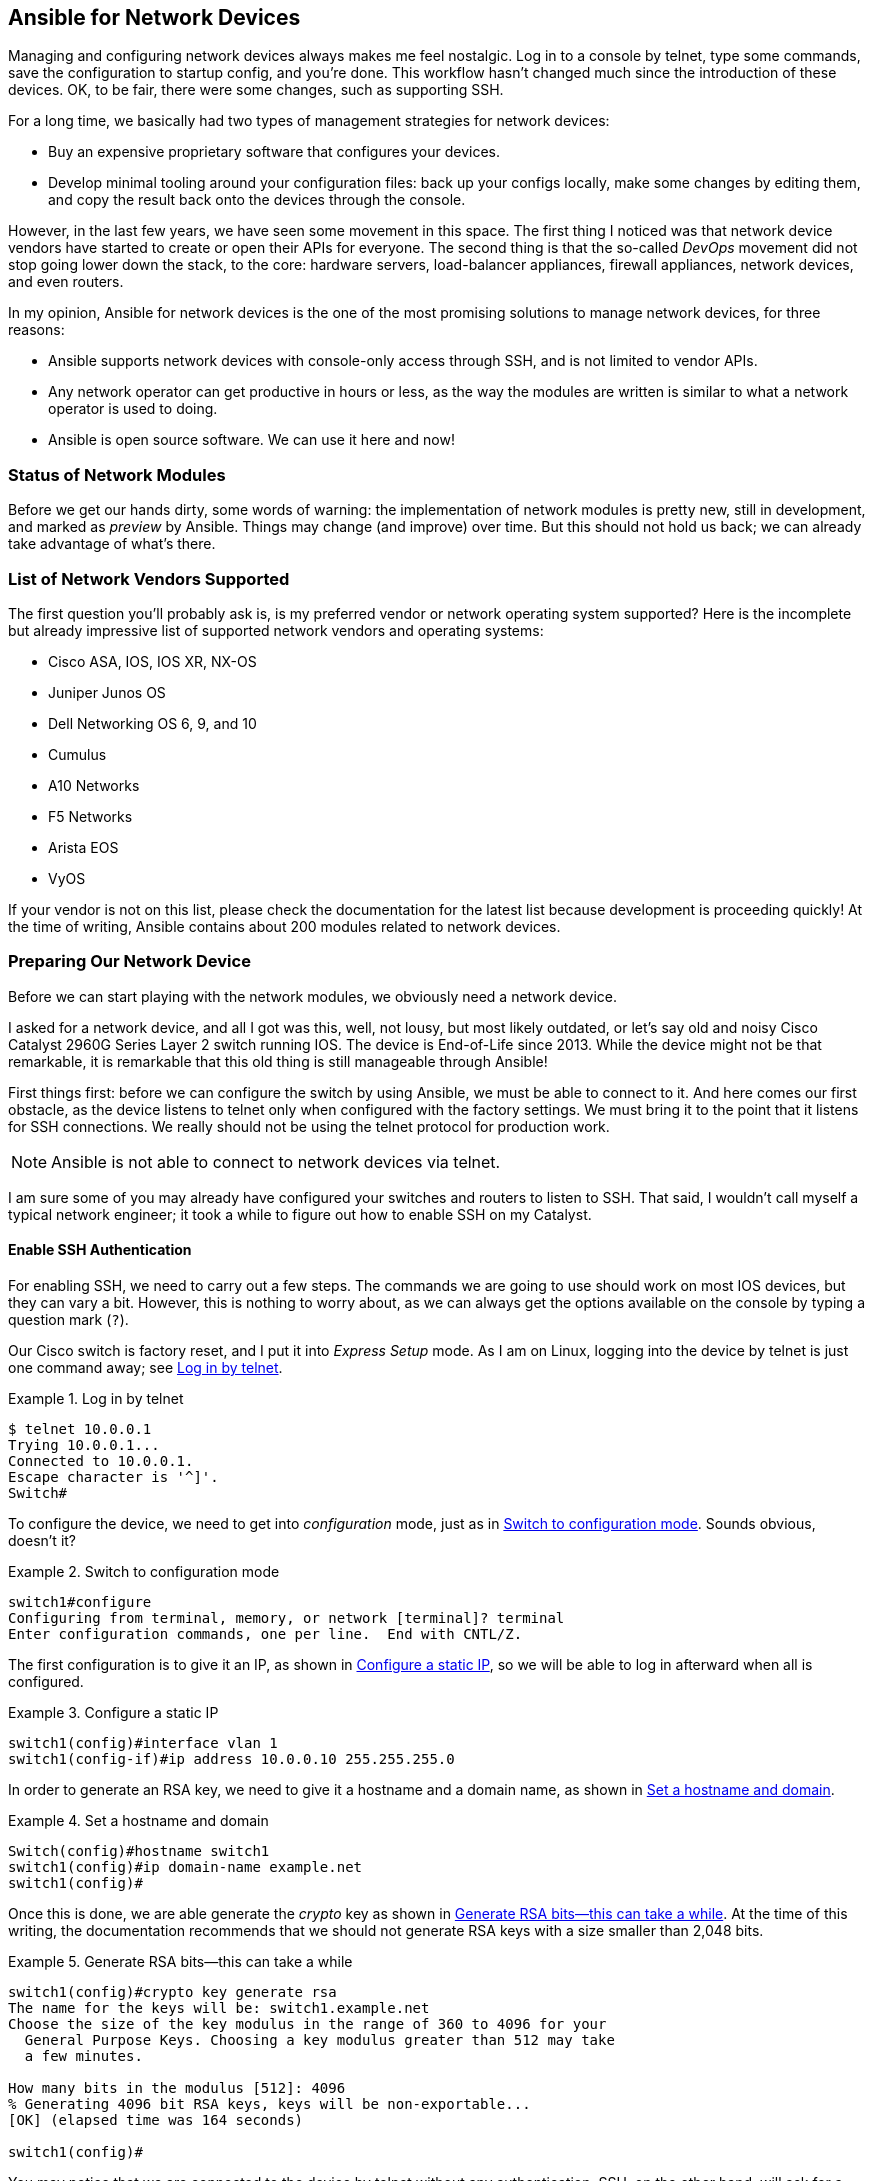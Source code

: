 [[ansible_network]]
== Ansible for Network Devices

Managing and configuring network devices always makes me feel nostalgic.((("network devices, Ansible for", id="ix_netdev"))) Log in to a console by telnet, type some commands, save the configuration to startup config, and you're done. This workflow hasn't changed much since the introduction of these devices. OK, to be fair, there were some changes, such as supporting SSH.

For a long time, we basically had two types of management strategies for network devices:

* Buy an expensive proprietary software that configures your devices.

* Develop minimal tooling around your configuration files: back up your configs locally, make some changes by editing them, and copy the result back onto the devices through the console.

However, in the last few years, we have seen some movement in this space. The first thing I noticed was that network device vendors have started to create or open their APIs for everyone. The second thing is that the so-called _DevOps_ movement did not stop going lower down the stack, to the core: hardware servers, load-balancer appliances, firewall appliances, network devices, and even routers.((("DevOps movement")))

In my opinion, Ansible for network devices is the one of the most promising solutions to manage ((("network devices, Ansible for", "reasons for using Ansible")))network devices, for three reasons:

* Ansible supports network devices with console-only access through SSH, and is not limited to vendor APIs.
* Any network operator can get productive in hours or less, as the way the modules are written is similar to what a network operator is used to doing.
* Ansible is open source software. We can use it here and now!

=== Status of Network Modules

Before we get our hands dirty, some words of warning: the implementation of network modules is pretty new, still in development, and marked as _preview_ by Ansible.((("modules", "network, status of")))((("network devices, Ansible for", "status of network modules"))) Things may change (and improve) over time. But this should not hold us back; we can already take advantage of what's there.

=== List of Network Vendors Supported

The first question you'll probably ask is, is my preferred vendor or network operating system supported? Here is the incomplete but already impressive list of supported network vendors((("network devices, Ansible for", "supported network vendors"))) and operating systems:

* Cisco ASA, IOS, IOS XR, NX-OS
* Juniper Junos OS
* Dell Networking OS 6, 9, and 10
* Cumulus
* A10 Networks
* F5 Networks
* Arista EOS
* VyOS

If your vendor is not on this list, please check the documentation for the latest list because development is proceeding quickly! At the time of writing, Ansible contains about 200 modules related to network devices.

=== Preparing Our Network Device

Before we can start playing with the network modules, we obviously need a network device.((("network devices, Ansible for", "preparing our network device", id="ix_netdevprep")))

I asked for a network device, and all I got was this, well, not lousy, but most likely outdated, or let's say old and noisy Cisco Catalyst 2960G Series Layer 2 switch running IOS.((("iOS, Cisco Catalyst switch running")))((("Cisco Catalyst 2960G Series Layer 2 switch running iOS, configuring with Ansible", id="ix_Ciscoswitch"))) The device is End-of-Life since 2013. While the device might not be that remarkable, it is remarkable that this old thing is still manageable through Ansible!

First things first: before we can configure the switch by using Ansible, we must be able to connect to it. And here comes our first obstacle, as the device listens to telnet only when configured with the factory settings.((("telnet", "using for Cisco switch configuration"))) We must bring it to the point that it listens for SSH connections. We really should not be using the telnet protocol for production work.

[NOTE]
====
Ansible is not able to connect to network devices via telnet.
====

I am sure some of you may already have configured your switches and routers to listen to SSH. That said, I wouldn't call myself a typical network engineer; it took a while to figure out how to enable SSH on my Catalyst.

==== Enable SSH Authentication

For enabling SSH, we need to carry out a few steps.((("authentication", "SSH, enabling on Cisco Catalyst switch", id="ix_authSSH")))((("SSH", "enabling SSH authentication on Cisco Catalyst switch", id="ix_SSHswitch"))) The commands we are going to use should work on most IOS devices, but they can vary a bit. However, this is nothing to worry about, as we can always get the options available on the console by typing a question mark (`?`).

Our Cisco switch is factory reset, and I put it into _Express Setup_ mode.((("Express Setup mode"))) As I am on Linux, logging into the device by telnet is just one command away; see <<telnet_login>>.

[[telnet_login]]
.Log in by telnet
====
----
$ telnet 10.0.0.1
Trying 10.0.0.1...
Connected to 10.0.0.1.
Escape character is '^]'.
Switch#
----
====

To configure the device, we need to get into _configuration_ mode,((("configuration mode"))) just as in <<configuration_mode>>. Sounds obvious, doesn't it?

[[configuration_mode]]
.Switch to configuration mode
====
----
switch1#configure
Configuring from terminal, memory, or network [terminal]? terminal
Enter configuration commands, one per line.  End with CNTL/Z.
----
====

The first configuration is to give it an IP, as shown in <<configure_ip>>, so we will be able to log in afterward when all is configured.

[[configure_ip]]
.Configure a static IP
====
----
switch1(config)#interface vlan 1
switch1(config-if)#ip address 10.0.0.10 255.255.255.0
----
====

In order to generate an RSA key, we need to give it a hostname and a domain name,((("RSA keys, generating"))) as shown in <<hostname>>.

[[hostname]]
.Set a hostname and domain
====
----
Switch(config)#hostname switch1
switch1(config)#ip domain-name example.net
switch1(config)#
----
====

Once this is done, we are able generate the _crypto_ key as shown in <<crypto>>. At the time of this writing, the documentation recommends that we should not generate RSA keys with a size smaller than 2,048 bits.

[[crypto]]
.Generate RSA bits—this can take a while
====
----
switch1(config)#crypto key generate rsa
The name for the keys will be: switch1.example.net
Choose the size of the key modulus in the range of 360 to 4096 for your
  General Purpose Keys. Choosing a key modulus greater than 512 may take
  a few minutes.

How many bits in the modulus [512]: 4096
% Generating 4096 bit RSA keys, keys will be non-exportable...
[OK] (elapsed time was 164 seconds)

switch1(config)#
----
====

You may notice that we are connected to the device by telnet without any authentication. SSH, on the other hand, will ask for a username and password.

The next step, as shown in <<user>>, is to add a new user with a username and password. Additionally, we grant it _privilege_ level 15 (highest level).

[WARNING]
====
You can set the password in two ways, as `secret` or as `password`. The `password` will store it in plain text, while `secret` will store it as a hash sum, depending on your device and firmware version.
====

[[user]]
.Add a new user admin
====
----
switch1(config)#username admin privilege 15 secret s3cr3t
----
====

The last step, as shown in <<aaa>>, is to configure the authentication model. Our switch is running in the _old model_ per default. In this mode, it will prompt only for the password.

However, we want to be prompted not only for password, but also for the username; this is called the _new model of authentication, authorization, and accounting_ (+aaa+).

[[aaa]]
.Configure the authentication model
====
.Switch to new model for authentication, authorization and accounting.
----
switch1(config)#aaa new-model
----
====

In addition, we are also going to set a password for `enable` in <<enable>> just to demonstrate that Ansible can handle this as well.

[[enable]]
.Set a password for _enable_
====
----
switch1(config)#enable secret 3n4bl3s3cr3t
----
====

Once this all is done, there is no need to run this insecure plain-text telnet protocol anymore, so let's disable it, as we do in <<disable_telnet>>, on any of our 16 virtual pass:[<span class="keep-together">terminals</span>].((("telnet", "disabling on Cisco switch")))

[[disable_telnet]]
.Disable telnet on the device
====
----
switch1(config)#line vty 0 15
switch1(config-line)#transport input ?
  all     All protocols
  none    No protocols
  ssh     TCP/IP SSH protocol
  telnet  TCP/IP Telnet protocol

switch1(config-line)#transport input ssh
switch1(config-line)#exit
----
====

That's it. Let's end the config and save the config as shown in <<save_config>>. Note that after this step, you may lose your existing connection, but this is not a problem.

[[save_config]]
.Save to config to be used as startup config
====
----
switch1#copy running-config startup-config
Destination filename [startup-config]?
----
====

It is time to verify that SSH is set up and telnet is disabled, as shown in <<ssh_login>>.

[[ssh_login]]
.Log in by SSH
====
----
$ telnet 10.0.0.10
Trying 10.0.0.10...
telnet: Unable to connect to remote host: Connection refused
$ ssh admin@10.0.0.10
Password:

switch01>
----
====

Great, it works!((("authentication", "SSH, enabling on Cisco Catalyst switch", startref="ix_authSSH")))((("SSH", "enabling SSH authentication on Cisco Catalyst switch", startref="ix_SSHswitch")))((("Cisco Catalyst 2960G Series Layer 2 switch running iOS, configuring with Ansible", startref="ix_Ciscoswitch")))((("network devices, Ansible for", "preparing our network device", startref="ix_netdevprep")))

=== How the Modules Work

Before we get to our first playbook, let's step back and talk a bit about Ansible modules.((("network devices, Ansible for", "how Ansible modules work")))((("modules", "how Ansible modules work"))) A simplified view of how Ansible works when running a playbook is that the module used in the task gets copied to the target machine and executed there.

When we look back to the network modules, this procedure would not work for a network device.((("Python", "network modules and Python interpreter"))) They usually don't have a Python interpreter installed, or at least it is not usable for us. That is why network modules work a bit differently than ordinary Ansible modules.

We can compare them with modules dealing with HTTP APIs. Ansible modules using HTTP APIs are usually executed locally, as they run the Python code locally in which they talk by HTTP to the API. Network modules work pretty much the same way, except they do not talk HTTP but with a console!

=== Our First Playbook

In our first playbook, I plan to keep it simple, changing the hostname.((("network devices, Ansible for", "playbook setting hostname on Cisco Catalyst", id="ix_netdevplay")))((("iOS, Cisco Catalyst switch running", "setting hostname on")))

Because our network device is running the Cisco IOS operating system, we are going to use the `ios_config` module, which manages Cisco IOS configuration sections.((("ios_config module")))

Let's create the first task, `ios_config`, in our playbook, as shown in <<network_playbook_hostname>>.((("playbooks", "for network devices", "setting hostname on Cisco Catalyst")))

[[network_playbook_hostname]]
.Set the hostname on Cisco Catalyst
====
[source,yaml+jinja]
----
---
- hosts: localhost
  gather_facts: no
  connection: local // <1>
  tasks:
  - name: set a hostname
    ios_config:
      lines: hostname sw1
      provider:
        host: 10.0.0.10 // <2>
        username: admin // <3>
        password: s3cr3t // <4>
        authorize: true // <5>
        auth_pass: 3n4bl3s3cr3t // <6>
----
====
<1> Set the connection to +local+, so every task is handled by Ansible, just like a local action.
<2> The domain name or IP address that our network device is reachable at
<3> The username to log in by SSH into the device
<4> Password user for login into the device
<5> With `authorize`, we tell the module to execute the command in privilege mode.
<6> And also pass the module the password to get into privilege mode

[NOTE]
====
Instead of passing the module arguments `username`, `password`, `authorize`, and `auth_pass` with each task, the following environment variables can be defined and will be used as a replacement: `ANSIBLE_NET_USERNAME`, `ANSIBLE_NET_PASSWORD`, +ANSIBLE_NET_&#x200b;AUTHORIZE+, and `ANSIBLE_NET_AUTH_PASS`.

These can help to reduce the boilerplate on each task. Keep in mind that these environment variables will be read for several network modules. However, each variable can always be overwritten by explicitly passing the module arguments, just as we did.
====

Is this it? Indeed, it is. Let's run this playbook:

----
$ ansible-playbook playbook.yml -v
No config file found; using defaults
[WARNING]: Host file not found: /etc/ansible/hosts

[WARNING]: provided hosts list is empty, only localhost is available

PLAY [localhost] **************************************************************

TASK [set a hostname] *********************************************************
changed: [localhost] => {"changed": true, "updates": ["hostname sw1"],
"warnings": []}

PLAY RECAP ********************************************************************
localhost                  : ok=1    changed=1    unreachable=0    failed=0
----

Looks like it worked, but to verify, we log in to the device and double-check:

----
$ ssh admin@10.0.0.10
Password:

sw1>
----

Well, that did indeed work! We successfully executed our first playbook for our Cisco Catalyst.

[NOTE]
====
Network modules are written to support idempotency.((("idempotence", "network modules&#x27; support for"))) We can execute our playbook as many times as we want without changing and breaking anything!((("network devices, Ansible for", "playbook setting hostname on Cisco Catalyst", startref="ix_netdevplay")))
====

=== Inventory and Variables for Network Modules

You may notice that the host target in our last playbook was defined as `localhost`.((("variables", "for network modules", id="ix_varnet")))((("inventory", "for network modules", id="ix_invnet")))((("network devices, Ansible for", "inventory and variables for network modules", id="ix_netdevinvvar"))) If we own a farm of Cisco Catalyst switches, creating a playbook for each with target `localhost` would not scale well and wouldn't be flexible enough, since we probably need different configurations and as a result different Ansible variables for each network device.((("inventory", "for network modules", "hosts file for Cisco Catalyst switches")))

Let's go ahead the way we are familiar with and put the network devices into a static inventory file in <<network_hosts_a>> and save it as _./network_hosts_.

[[network_hosts_a]]
.Hosts file containing our switches
====
----
[ios_switches]
sw1.example.com
----
====

We are now able to change the playbook target to `ios_switches` just((("playbooks", "for network devices", "setting hostname on Cisco Catalyst"))) the way we do in <<network_playbook_hostname_target_a>>.

[[network_playbook_hostname_target_a]]
.Set the hostname on Cisco Catalyst
====
[source,yaml+jinja]
----
---
- hosts: ios_switches // <1>
  gather_facts: no
  connection: local
  tasks:
  - name: set a hostname
    ios_config:
      lines: hostname sw1
      provider:
        host: 10.0.0.10
        username: admin
        password: s3cr3t
        authorize: true
        auth_pass: 3n4bl3s3cr3t
----
====
<1> Use `ios_switches` as target

Further, since we now have an inventory, we are able to use some internal Ansible variables.((("variables", "for network modules", "inventory_hostname_short"))) The variable `inventory_hostname_short` contains the host-part inventory item (e.g., _sw1_ in _sw1.example.com_). As a result, we are able to simplify our playbook as in <<network_playbook_hostname_target_b>>.

[[network_playbook_hostname_target_b]]
.Use _inventory_hostname_short_ for configuration
====
[source,yaml+jinja]
----
---
- hosts: ios_switches
  gather_facts: no
  connection: local
  tasks:
  - name: set a hostname
    ios_config:
      lines: hostname {{ inventory_hostname_short }} // <1>
      provider:
        host: 10.0.0.10
        username: admin
        password: s3cr3t
        authorize: true
        auth_pass: 3n4bl3s3cr3t
----
====
<2> We make use of `inventory_hostname_short`.


==== Local Connection

It is a general pattern for network devices that playbooks always need to be executed with a local connection.((("variables", "for network modules", "group variable file for ios_switches")))((("network devices, Ansible for", "inventory and variables for network modules", "local connections")))

We take this setting away from the playbook and put it in a _group_vars/ios_switches_ file as shown in <<network_group_vars_file_a>>.

[[network_group_vars_file_a]]
.Group variable file for ios_switches
====
----
---
ansible_connection: local
----
====

==== Host Connection

When we look again at our playbook <<network_playbook_hostname_target_b>>, we should also ((("network devices, Ansible for", "inventory and variables for network modules", "host connection")))remove the configuration parameters of `ios_config`, which are likely different on each network device (e.g., the connection address `host`).

Much as we did for the _hostname_, we use an internal variable; this time it's `inventory_hostname`.((("inventory", "for network modules", "inventory_hostname"))) In our case, `inventory_hostname` corresponds to the fully qualified domain name (FQDN) _sw1.example.com_. When this domain is resolvable by our name servers, this would be all we need.
However, while we are still developing our setup, this might not be the case.

To not rely on the DNS entry, we make it a bit more flexible and create a variable `net_host` that is used for the connection.((("variables", "for network modules", "net_host"))) As a fallback, `inventory_hostname` should be used in case `net_host` is not defined.

This may sound a bit complicated, but the implementation is pretty simple. Have a look at <<network_playbook_net_host>>.

[[network_playbook_net_host]]
.Use variable for the connection
====
[source,yaml+jinja]
----
---
- hosts: ios_switches
  gather_facts: no
  tasks:
  - name: set a hostname
    ios_config:
      lines: hostname {{ inventory_hostname_short }}
      provider:
        host: "{{ net_host | default(inventory_hostname) }}" // <1>
        username: admin
        password: s3cr3t
        authorize: true
        auth_pass: 3n4bl3s3cr3t
----
====
<1> Use `net_host` variable and fall back to `inventory_hostname` variable for the pass:[<span class="keep-together">connection</span>].

Usually, it is a good practice to put host variables into `hosts_vars`.

Because ((("inventory", "for network modules", "host connection")))this setting is somewhat related to connection, it is probably appropriate to put it into the inventory file _./network_hosts_ as an inventory variable, just like <<network_hosts_b>>.

[[network_hosts_b]]
.Add net_host to corresponding hosts entry
====
----
[ios_switches]
sw1.example.com  net_host=10.0.0.10
----
====

==== Authentication Variables

As a final step, we use variables for all authentication-related configurations. This provides the most flexibility.((("network devices, Ansible for", "inventory and variables for network modules", "authentication variables")))((("variables", "for network modules", "authentication variables")))((("authentication", "authentication variables for network modules")))

The authentication configurations can be placed in `group_vars` in case all network devices in that group share the same configuration,((("groups", "group variable file for iOS switches"))) and this is what we are going to do in <<network_group_vars_file_b>>.

[[network_group_vars_file_b]]
.Group variable file for ios_switches
====
----
---
ansible_connection: local
net_username: admin
net_password: s3cr3t
net_authorize: true
net_auth_pass: 3n4bl3s3cr3t
----
====

Even when a few network devices have a different authentication configuration, these can be overwritten on the `hosts_vars` level.

==== Save the Config

It is time to save the configuration and make sure it will be used next time the device is rebooted.((("network devices, Ansible for", "inventory and variables for network modules", "saving the config"))) Luckily, the only thing to be added to our `ios_config` task is the parameter `save` with the value `true`.((("save parameter")))

For those of us who like to store backups, Ansible handles that as well. The Boolean parameter `backup` indicates that the running config should be backed up before applying any changes.((("backup parameter")))

The backup will be downloaded into a file to the local directory _backup_ beside your playbooks on the control host, where we run Ansible from. In case the directory _backup_ has not yet been created, Ansible will create it for us:

----
$ ls backup/
switch1_config.2017-02-19@17:14:00
----

[NOTE]
====
The backup will contain the running config, not the startup config.
====

Our version of our playbook has((("playbooks", "for network devices", "final version, setting hostname for Cisco Catalyst switch"))) now changed to <<network_playbook_hostname_hosts>>.

[[network_playbook_hostname_hosts]]
.Final version of playbook, set hostname on Catalyst
====
[source,yaml+jinja]
----
---
- hosts: ios_switches
  gather_facts: no
  tasks:
  - name: set a hostname
    ios_config:
      lines: hostname {{ inventory_hostname_short }}
      provider:
        host: "{{ net_host | default(inventory_hostname) }}"
        username: "{{ net_username | default(omit) }}" // <1>
        password: "{{ net_password | default(omit) }}" // <1>
        authorize: "{{ net_authorize | default(omit) }}" // <1>
        auth_pass: "{{ net_auth_pass | default(omit) }}" // <1>
      backup: true <2>
      save: true <3>
----
====
<1> All these variables can be set on +group_vars+ or +host_vars+ level.
<2> Back up the running config into _./backup_.
<3> Saves +running-config+ to +startup-config+ on the device.


[NOTE]
====
The parameters `backup` and `save` are handled like actions.((("backup parameter")))((("save parameter"))) These actions get executed even if no changes have been applied. I also noticed that the backup action does not report `changed=True` and that existing backups are automatically deleted before creating new ones.((("variables", "for network modules", startref="ix_varnet")))((("inventory", "for network modules", startref="ix_invnet")))((("network devices, Ansible for", "inventory and variables for network modules", startref="ix_netdevinvvar")))
====

=== Use Configs from a File

Working with the `lines` parameter is great for a few config tweaks. However, the way I am used to managing devices is to have a full copy of the config saved locally as a file.((("iOS, Cisco Catalyst switch running", "configs from a file", id="ix_iOSconfig")))((("network devices, Ansible for", "using configs from a file", id="ix_netdevconf"))) I make my modifications in the file, and copy it back into the device.

Fortunately, `ios_config` has another parameter for config files to the device: the `src` parameter.((("src parameter"))) This parameter allows us to have large static configuration parts as the file _ios_init_template.conf_, as we see in <<ios_config_file>>.

[[ios_config_file]]
.Example of a static IOS config as file
====
----
no service pad
service timestamps debug datetime msec
service timestamps log datetime msec
service password-encryption
boot-start-marker
boot-end-marker
aaa new-model
!
clock timezone CET 1 0
clock summer-time CEST recurring last Sun Mar 2:00 last Sun Oct 3:00
!
system mtu routing 1500
!
vtp mode transparent
!
ip dhcp snooping vlan 10-20
ip dhcp snooping
no ip domain-lookup
!
!
spanning-tree mode rapid-pvst
spanning-tree extend system-id
!
vlan internal allocation policy ascending
!
interface Vlan1
 no ip address
 no ip route-cache
 shutdown
!
ip default-gateway 10.0.0.1
no ip http server
no ip http secure-server
!
snmp-server community private
snmp-server community public RO
snmp-server location earth
snmp-server contact admin@example.com
!
ntp server 10.123.0.5
ntp server 10.100.222.12
!
----
====

No worries—I won't go through all these configurations. Instead, let's come back to our playbook of the previous section and extend it as in <<network_playbook_ios_config_src_a>>, including adding the task for using our static config from a file.

We now have two tasks configuring our network device.((("backup parameter", "causing too many intermediate backups"))) Using `backup` at each task would cause the device to make too many intermediate backups. We want only one backup of the running config, the one before any modification.

That is why we created an additional task just for the backup task at the beginning of the playbook. For the same reason, we added a handler for the `save` to run it only once and when something has changed.

[[network_playbook_ios_config_src_a]]
.Use src with a static config file
====
[source,yaml+jinja]
----
---
- hosts: ios_switches
  gather_facts: no
  tasks:
  - name: backup the running config
    ios_config:
      backup: true
      provider:
        host: "{{ net_host | default(inventory_hostname) }}"
        username: "{{ net_username | default(omit) }}"
        password: "{{ net_password | default(omit) }}"
        authorize: "{{ net_authorize | default(omit) }}"
        auth_pass: "{{ net_auth_pass | default(omit) }}"

  - name: init the static config
    ios_config:
      src: files/ios_init_config.conf // <1>
      provider:
        host: "{{ net_host | default(inventory_hostname) }}"
        username: "{{ net_username | default(omit) }}"
        password: "{{ net_password | default(omit) }}"
        authorize: "{{ net_authorize | default(omit) }}"
        auth_pass: "{{ net_auth_pass | default(omit) }}"
    notify: save the running config // <2>

  - name: set a hostname
    ios_config:
      lines: hostname {{ inventory_hostname_short }}
      provider:
        host: "{{ net_host | default(inventory_hostname) }}"
        username: "{{ net_username | default(omit) }}"
        password: "{{ net_password | default(omit) }}"
        authorize: "{{ net_authorize | default(omit) }}"
        auth_pass: "{{ net_auth_pass | default(omit) }}"
    notify: save the running config // <2>

  handlers:
  - name: save the running config
    ios_config:
      save: true
      provider:
        host: "{{ net_host | default(inventory_hostname) }}"
        username: "{{ net_username | default(omit) }}"
        password: "{{ net_password | default(omit) }}"
        authorize: "{{ net_authorize | default(omit) }}"
        auth_pass: "{{ net_auth_pass | default(omit) }}"

----
====
<1> Read an IOS config from a file located in _files/ios_init_config.conf_.
<2> Notify a handler to save the config.

At this point, we are already able to mix static and dynamic configs. Of course, we can extend the playbook for additional dynamic configs in the same way. However, we can even get even more advanced.

But before that, you may have noticed that there are a few large blocks of duplicate configs for the provider information.((("src parameter", "using with static config file"))) We should optimize that a bit, as shown in <<network_playbook_ios_config_src_b>>.

[[network_playbook_ios_config_src_b]]
.Use src with a static config file
====
[source,yaml+jinja]
----
---
- hosts: ios_switches
  gather_facts: no
  vars:
    provider: // <1>
      host: "{{ net_host | default(inventory_hostname) }}"
      username: "{{ net_username | default(omit) }}"
      password: "{{ net_password | default(omit) }}"
      authorize: "{{ net_authorize | default(omit) }}"
      auth_pass: "{{ net_auth_pass | default(omit) }}"
  tasks:
  - name: init the static config with backup before
    ios_config:
      backup: true // <2>
      src: files/ios_init_config.conf
      provider: "{{ provider }}" // <3>
    notify: save the running config

  - name: set a hostname
    ios_config:
      lines: hostname {{ inventory_hostname_short }}
      provider: "{{ provider }}" // <3>
    notify: save the running config

  handlers:
  - name: save the running config
    ios_config:
      save: true
      provider: "{{ provider }}" // <3>
----
====
<1> Use a +vars+ clause with variable `provider` for the configuration in common.
<2> Because we have only one single task touching the config, we move the backup parameter to this task.
<3> Reuse the `provider` variable where needed.

[TIP]
====
We can use `ios_config` with nothing other than the `backup` parameter to get a config template to start with.((("backup parameter", "getting config template to start with")))
====

OK, that looks good for the moment.((("iOS, Cisco Catalyst switch running", "configs from a file", startref="ix_iOSconfig")))((("network devices, Ansible for", "using configs from a file", startref="ix_netdevconf")))

=== Templates, Templates, Templates

We have seen that the `src` parameter in `ios_config` can be used for static configs. ((("network devices, Ansible for", "templates", id="ix_netdevtempl")))((("src parameter", "using for static config files and templates")))((("Jinja2 template engine", "templates for iOS device configuration", id="ix_Jinjaios")))((("ios_config module", "template support", id="ix_iosconftmpl")))But what about Jinja2 templates? Fortunately, `ios_config` has template support built in, as shown in <<network_playbook_ios_config_src_c>>.

[[network_playbook_ios_config_src_c]]
.Use src for static config files and templates
====
[source,yaml+jinja]
----
---
- hosts: ios_switches
  gather_facts: no
  vars:
    provider:
      host: "{{ net_host | default(inventory_hostname) }}"
      username: "{{ net_username | default(omit) }}"
      password: "{{ net_password | default(omit) }}"
      authorize: "{{ net_authorize | default(omit) }}"
      auth_pass: "{{ net_auth_pass | default(omit) }}"
  tasks:
  - name: copy the static config
    ios_config:
      backup: true
      src: files/ios_init_config.conf.j2 // <1>
      provider: "{{ provider }}"
    notify: save the running config

  handlers:
  - name: save the running config
    ios_config:
      save: true
      provider: "{{ provider }}"

----
====
<1> We created a template from the previous static config file and saved it as _files/ios_init_config.conf.j2_ by convention.

We have turned our playbook into an adaptive Ansible IOS network device configuration playbook. All network device configurations, static and dynamic ones, can be handled within the template, as in <<ios_config_template>>.

[[ios_config_template]]
.IOS config template, including dynamic configs for VLANs and interfaces
====
[source,jinja]
----
hostname {{ inventory_hostname_short }}

no service pad

service timestamps debug datetime msec
service timestamps log datetime msec
service password-encryption

boot-start-marker
boot-end-marker

clock timezone CET 1 0
clock summer-time CEST recurring last Sun Mar 2:00 last Sun Oct 3:00

ip dhcp snooping
no ip domain-lookup

spanning-tree mode rapid-pvst
spanning-tree extend system-id

vlan internal allocation policy ascending

!
{% if vlans is defined %} // <1>
{% for vlan in vlans %}
vlan {{ vlan.id }}
 name {{ vlan.name }}
!
{% endfor %}
{% endif %}

{% if ifaces is defined %} // <1>
{% for iface in ifaces %}
interface {{ iface.name}}
 description {{ iface.descr }}
{% if iface.vlans is defined %}
{% endif %}
 switchport access vlan {{ iface.vlans | join(',') }}
 spanning-tree portfast
!
{% endfor %}
{% endif %}

no ip http server
no ip http secure-server

snmp-server community public RO
snmp-server location earth
snmp-server contact admin@example.com
! add more configs here...
----
====
<1> Example of how to use a dynamic config within the template file

Since this is just a template, all aspects of the Jinja2 template engine can be used, including template inheritance and macros. At the time of writing, `--diff` does not return a diff output.

Let's run the playbook:

----
$ ansible-playbook playbook.yml -i network_hosts

PLAY [ios_switches] ************************************************************

TASK [copy the static config] **************************************************
changed: [switch1]

RUNNING HANDLER [save the running config] **************************************
changed: [switch1]

PLAY RECAP *********************************************************************
switch1                    : ok=2    changed=2    unreachable=0    failed=0
----

That was easy, wasn't it?((("ios_config module", "template support", startref="ix_iosconftmpl")))((("Jinja2 template engine", "templates for iOS device configuration", startref="ix_Jinjaios")))((("network devices, Ansible for", "templates", startref="ix_netdevtempl")))

=== Gathering Facts

Collecting facts for network modules is implemented by use of a separate facts module—in our case, `ios_facts`.((("ios_facts module")))((("network devices, Ansible for", "gathering facts")))((("facts", "gathering for network modules")))

[NOTE]
====
Use `gather_facts: false` in your play for network device pass:[<span class="keep-together">playbooks</span>].
====

Since we have already prepared all connection configurations in the previous section, we are ready to jump into the playbook in <<network_facts>>.

The `ios_facts` module has((("gather_subset parameter"))) only one optional parameter: `gather_subset`. This parameter is used to limit wanted or filter unwanted facts by adding an explanation point (`!`). The default is `!config`, which corresponds to _all but config_.

[[network_facts]]
.Collecting facts of an IOS device
====
[source,yaml,jinja]
----
---
- hosts: ios_switches
  gather_facts: no
  tasks:
  - name: gathering IOS facts
    ios_facts:
      gather_subset: hardware // <1>
      host: "{{ net_host | default(inventory_hostname) }}"
      provider:
        username: "{{ net_username | default(omit) }}"
        password: "{{ net_password | default(omit) }}">
        authorize: "{{ net_authorize | default(omit) }}"
        auth_pass: "{{ net_auth_pass | default(omit) }}"
  - name: print out the IOS version
    debug:
      var: ansible_net_version // <2>
----
====
<1> Selecting hardware facts only
<2> All network facts start with the prefix `ansible_net_`

[NOTE]
====
Facts are injected to the Ansible host variables and do not need to be registered (e.g., `register: result`) on the task level.
====

Let's run the playbook:

----
$ ansible-playbook facts.yml -i network_hosts -v
No config file found; using defaults

PLAY [ios_switches] ************************************************************

TASK [get some facts] **********************************************************
ok: [switch1] => {"ansible_facts": {"ansible_net_filesystems": ["flash:"], "ansi
ble_net_gather_subset": ["hardware", "default"], "ansible_net_hostname": "sw1",
"ansible_net_image": "flash:c2960-lanbasek9-mz.150-1.SE/c2960-lanbasek9-mz.150-1
.SE.bin", "ansible_net_memfree_mb": 17292, "ansible_net_memtotal_mb": 20841,
"ansible_net_model": null, "ansible_net_serialnum": "FOC1132Z0ZA", "ansible_net_
version": "15.0(1)SE"}, "changed": false, "failed_commands": []}

TASK [print out the IOS version] ***********************************************
ok: [switch1] => {
   "ansible_net_version": "15.0(1)SE"
}

PLAY RECAP *********************************************************************
switch1                    : ok=2    changed=0    unreachable=0    failed=0
----

=== Conclusion

Now you have a first impression about how to orchestrate and configure network devices and get facts with Ansible. The `ios_config`, as well as the `ios_facts` module, are common modules that exist with an identical feature set for different network operation systems, (e.g., for Dell EMC Networking OS10—`dellos1o_config`, or Arista EOS—`eos_config`).

But depending on the operation system and the interface the network device provides, the amount and variety of the modules may differ quite a bit. I encourage you to keep an eye on the http://bit.ly/2uvBe2f[docs] to find out more about other pass:[<span class="keep-together">modules</span>].((("network devices, Ansible for", startref="ix_netdev")))
